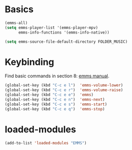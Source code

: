 * Basics
#+begin_src emacs-lisp
(emms-all)
(setq emms-player-list '(emms-player-mpv)
      emms-info-functions '(emms-info-native))

(setq emms-source-file-default-directory FOLDER_MUSIC)
#+end_src
* Keybinding
Find basic commands in section 8: [[https://www.gnu.org/software/emms/manual/][emms manual]].
#+begin_src emacs-lisp
  (global-set-key (kbd "C-c e l")  'emms-volume-lower)
  (global-set-key (kbd "C-c e r")  'emms-volume-raise)
  (global-set-key (kbd "C-c e e")  'emms)
  (global-set-key (kbd "C-c e n")  'emms-next)
  (global-set-key (kbd "C-c e s")  'emms-start)
  (global-set-key (kbd "C-c e q")  'emms-stop)
#+end_src
* loaded-modules
#+begin_src emacs-lisp
  (add-to-list 'loaded-modules "EMMS")
#+end_src


